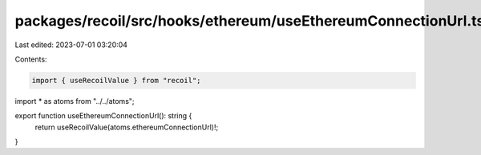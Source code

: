 packages/recoil/src/hooks/ethereum/useEthereumConnectionUrl.tsx
===============================================================

Last edited: 2023-07-01 03:20:04

Contents:

.. code-block:: tsx

    import { useRecoilValue } from "recoil";

import * as atoms from "../../atoms";

export function useEthereumConnectionUrl(): string {
  return useRecoilValue(atoms.ethereumConnectionUrl)!;
}


